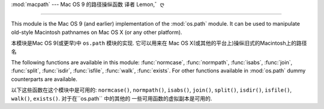 :mod:`macpath` --- Mac OS 9 的路径操纵函数 译者 Lemon,゛ღ

=======================================================

.. module:: macpath
   :synopsis: Mac OS 9 path manipulation functions.


This module is the Mac OS 9 (and earlier) implementation of the :mod:`os.path`
module. It can be used to manipulate old-style Macintosh pathnames on Mac OS X
(or any other platform).

本模块是Mac OS 9(或更早)中 ``os.path`` 模块的实现. 它可以用来在
Mac OS X(或其他的平台上)操纵旧式的Macintosh上的路径名



The following functions are available in this module: :func:`normcase`,
:func:`normpath`, :func:`isabs`, :func:`join`, :func:`split`, :func:`isdir`,
:func:`isfile`, :func:`walk`, :func:`exists`. For other functions available in
:mod:`os.path` dummy counterparts are available.

以下这些函数在这个模块中是可用的: ``normcase()``,
``normpath()``, ``isabs()``, ``join()``, ``split()``, ``isdir()``,
``isfile()``, ``walk()``, ``exists()``. 对于在``os.path`` 中的其他的
一些可用函数的虚拟副本是可用的.
